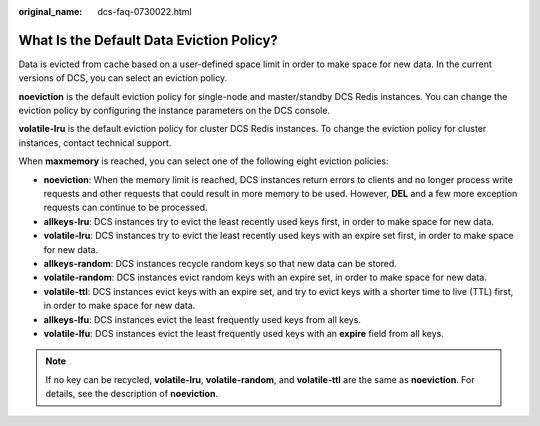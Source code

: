 :original_name: dcs-faq-0730022.html

.. _dcs-faq-0730022:

What Is the Default Data Eviction Policy?
=========================================

Data is evicted from cache based on a user-defined space limit in order to make space for new data. In the current versions of DCS, you can select an eviction policy.

**noeviction** is the default eviction policy for single-node and master/standby DCS Redis instances. You can change the eviction policy by configuring the instance parameters on the DCS console.

**volatile-lru** is the default eviction policy for cluster DCS Redis instances. To change the eviction policy for cluster instances, contact technical support.

When **maxmemory** is reached, you can select one of the following eight eviction policies:

-  **noeviction**: When the memory limit is reached, DCS instances return errors to clients and no longer process write requests and other requests that could result in more memory to be used. However, **DEL** and a few more exception requests can continue to be processed.
-  **allkeys-lru**: DCS instances try to evict the least recently used keys first, in order to make space for new data.
-  **volatile-lru**: DCS instances try to evict the least recently used keys with an expire set first, in order to make space for new data.
-  **allkeys-random**: DCS instances recycle random keys so that new data can be stored.
-  **volatile-random**: DCS instances evict random keys with an expire set, in order to make space for new data.
-  **volatile-ttl**: DCS instances evict keys with an expire set, and try to evict keys with a shorter time to live (TTL) first, in order to make space for new data.
-  **allkeys-lfu**: DCS instances evict the least frequently used keys from all keys.
-  **volatile-lfu**: DCS instances evict the least frequently used keys with an **expire** field from all keys.

.. note::

   If no key can be recycled, **volatile-lru**, **volatile-random**, and **volatile-ttl** are the same as **noeviction**. For details, see the description of **noeviction**.
